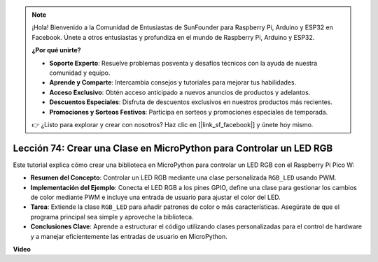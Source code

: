 .. note::

    ¡Hola! Bienvenido a la Comunidad de Entusiastas de SunFounder para Raspberry Pi, Arduino y ESP32 en Facebook. Únete a otros entusiastas y profundiza en el mundo de Raspberry Pi, Arduino y ESP32.

    **¿Por qué unirte?**

    - **Soporte Experto**: Resuelve problemas posventa y desafíos técnicos con la ayuda de nuestra comunidad y equipo.
    - **Aprende y Comparte**: Intercambia consejos y tutoriales para mejorar tus habilidades.
    - **Acceso Exclusivo**: Obtén acceso anticipado a nuevos anuncios de productos y adelantos.
    - **Descuentos Especiales**: Disfruta de descuentos exclusivos en nuestros productos más recientes.
    - **Promociones y Sorteos Festivos**: Participa en sorteos y promociones especiales de temporada.

    👉 ¿Listo para explorar y crear con nosotros? Haz clic en [|link_sf_facebook|] y únete hoy mismo.

Lección 74: Crear una Clase en MicroPython para Controlar un LED RGB
===================================================================================

Este tutorial explica cómo crear una biblioteca en MicroPython para controlar un LED RGB con el Raspberry Pi Pico W:

* **Resumen del Concepto**: Controlar un LED RGB mediante una clase personalizada ``RGB_LED`` usando PWM.
* **Implementación del Ejemplo**: Conecta el LED RGB a los pines GPIO, define una clase para gestionar los cambios de color mediante PWM e incluye una entrada de usuario para ajustar el color del LED.
* **Tarea**: Extiende la clase ``RGB_LED`` para añadir patrones de color o más características. Asegúrate de que el programa principal sea simple y aproveche la biblioteca.
* **Conclusiones Clave**: Aprende a estructurar el código utilizando clases personalizadas para el control de hardware y a manejar eficientemente las entradas de usuario en MicroPython.


**Video**

.. raw:: html

    <iframe width="700" height="500" src="https://www.youtube.com/embed/tw-mXURNEUc?si=Ja75F1-I6MYwJgEh" title="YouTube video player" frameborder="0" allow="accelerometer; autoplay; clipboard-write; encrypted-media; gyroscope; picture-in-picture; web-share" allowfullscreen></iframe>
